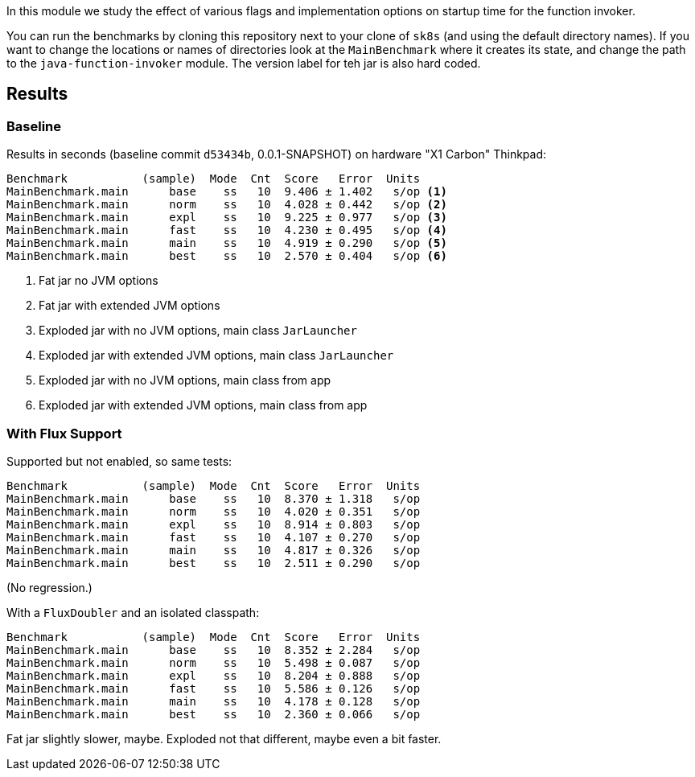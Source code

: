 [.lead]
In this module we study the effect of various flags and implementation options on startup time for the function invoker.

You can run the benchmarks by cloning this repository next to your clone of `sk8s` (and using the default directory names). If you want to change the locations or names of directories look at the `MainBenchmark` where it creates its state, and change the path to the `java-function-invoker` module. The version label for teh jar is also hard coded.

== Results

=== Baseline

Results in seconds (baseline commit `d53434b`, 0.0.1-SNAPSHOT) on hardware "X1 Carbon" Thinkpad:

```
Benchmark           (sample)  Mode  Cnt  Score   Error  Units
MainBenchmark.main      base    ss   10  9.406 ± 1.402   s/op <1>
MainBenchmark.main      norm    ss   10  4.028 ± 0.442   s/op <2>
MainBenchmark.main      expl    ss   10  9.225 ± 0.977   s/op <3>
MainBenchmark.main      fast    ss   10  4.230 ± 0.495   s/op <4>
MainBenchmark.main      main    ss   10  4.919 ± 0.290   s/op <5>
MainBenchmark.main      best    ss   10  2.570 ± 0.404   s/op <6>
```
<1> Fat jar no JVM options
<2> Fat jar with extended JVM options
<3> Exploded jar with no JVM options, main class `JarLauncher`
<4> Exploded jar with extended JVM options, main class `JarLauncher`
<5> Exploded jar with no JVM options, main class from app
<6> Exploded jar with extended JVM options, main class from app

=== With Flux Support

Supported but not enabled, so same tests:

```
Benchmark           (sample)  Mode  Cnt  Score   Error  Units
MainBenchmark.main      base    ss   10  8.370 ± 1.318   s/op
MainBenchmark.main      norm    ss   10  4.020 ± 0.351   s/op
MainBenchmark.main      expl    ss   10  8.914 ± 0.803   s/op
MainBenchmark.main      fast    ss   10  4.107 ± 0.270   s/op
MainBenchmark.main      main    ss   10  4.817 ± 0.326   s/op
MainBenchmark.main      best    ss   10  2.511 ± 0.290   s/op
```

(No regression.)

With a `FluxDoubler` and an isolated classpath:

```
Benchmark           (sample)  Mode  Cnt  Score   Error  Units
MainBenchmark.main      base    ss   10  8.352 ± 2.284   s/op
MainBenchmark.main      norm    ss   10  5.498 ± 0.087   s/op
MainBenchmark.main      expl    ss   10  8.204 ± 0.888   s/op
MainBenchmark.main      fast    ss   10  5.586 ± 0.126   s/op
MainBenchmark.main      main    ss   10  4.178 ± 0.128   s/op
MainBenchmark.main      best    ss   10  2.360 ± 0.066   s/op
```

Fat jar slightly slower, maybe. Exploded not that different, maybe even a bit faster.